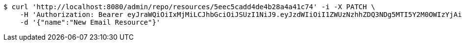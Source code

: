 [source,bash]
----
$ curl 'http://localhost:8080/admin/repo/resources/5eec5cadd4de4b28a4a41c74' -i -X PATCH \
    -H 'Authorization: Bearer eyJraWQiOiIxMjMiLCJhbGciOiJSUzI1NiJ9.eyJzdWIiOiI1ZWUzNzhhZDQ3NDg5MTI5Y2M0OWIzYjAiLCJyb2xlcyI6W10sImlzcyI6Im1tYWR1LmNvbSIsImdyb3VwcyI6WyJ0ZXN0Iiwic2FtcGxlIl0sImF1dGhvcml0aWVzIjpbXSwiY2xpZW50X2lkIjoiMjJlNjViNzItOTIzNC00MjgxLTlkNzMtMzIzMDA4OWQ0OWE3IiwiZG9tYWluX2lkIjoiMCIsImF1ZCI6InRlc3QiLCJuYmYiOjE1OTI1NDg1MjUsInVzZXJfaWQiOiIxMTExMTExMTEiLCJzY29wZSI6ImEuMS5yZXNvdXJjZS51cGRhdGUiLCJleHAiOjE1OTI1NDg1MzAsImlhdCI6MTU5MjU0ODUyNSwianRpIjoiZjViZjc1YTYtMDRhMC00MmY3LWExZTAtNTgzZTI5Y2RlODZjIn0.Hg6YExsT1MTjovECZLUDvAbwVdJ4vAkXFQbA0ek8avQ_zMQ0mCWuRAT9TpWC_jKL-MYLayCq7QBSJtryp-KimYVAASIp-Z83VCOabNDRsz5E9EJFAuP8hfDdYy8CNUQwFcoWwMqxR1cYKX8_BOjUo7AiAw8GPshlfDF0STdD0wNF_QkSQzcdv26QXSIYJOcZsX5QkP29sA3luB0Hp4vOptRjEcc9a0xHyxcWhRAzHmlcT2NlE_3Py6Y5ApDiSkqAu3gmNNLxTFXfz4kzbk7poVC7-az2o_3EaM4eKY_O3gUF5GHvNSggf7ZLemue9f1-eU7G_BdXbotkgOzzsSW6Vw' \
    -d '{"name":"New Email Resource"}'
----